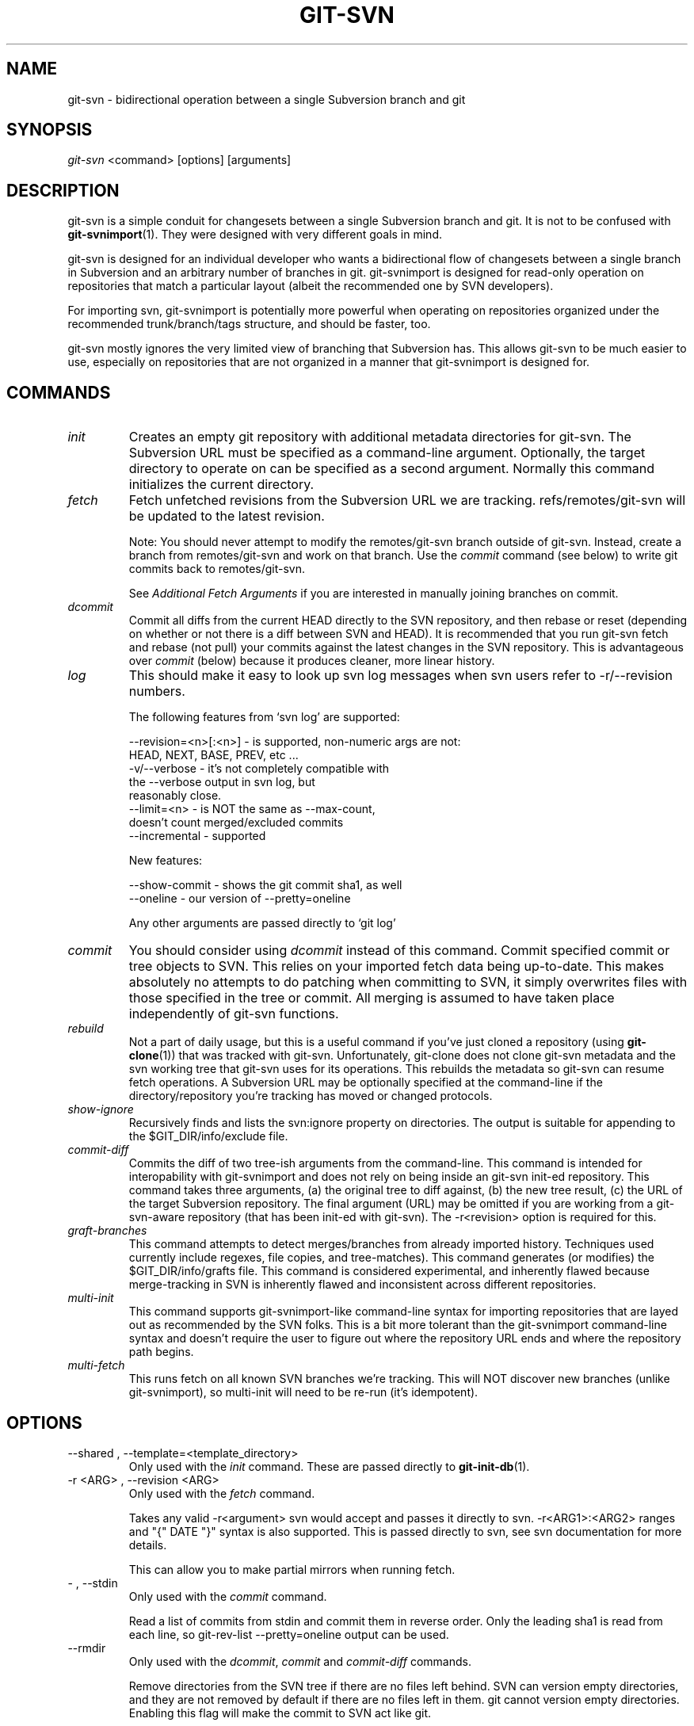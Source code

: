 .\" ** You probably do not want to edit this file directly **
.\" It was generated using the DocBook XSL Stylesheets (version 1.69.1).
.\" Instead of manually editing it, you probably should edit the DocBook XML
.\" source for it and then use the DocBook XSL Stylesheets to regenerate it.
.TH "GIT\-SVN" "1" "11/09/2006" "" ""
.\" disable hyphenation
.nh
.\" disable justification (adjust text to left margin only)
.ad l
.SH "NAME"
git\-svn \- bidirectional operation between a single Subversion branch and git
.SH "SYNOPSIS"
\fIgit\-svn\fR <command> [options] [arguments]
.sp
.SH "DESCRIPTION"
git\-svn is a simple conduit for changesets between a single Subversion branch and git. It is not to be confused with \fBgit\-svnimport\fR(1). They were designed with very different goals in mind.
.sp
git\-svn is designed for an individual developer who wants a bidirectional flow of changesets between a single branch in Subversion and an arbitrary number of branches in git. git\-svnimport is designed for read\-only operation on repositories that match a particular layout (albeit the recommended one by SVN developers).
.sp
For importing svn, git\-svnimport is potentially more powerful when operating on repositories organized under the recommended trunk/branch/tags structure, and should be faster, too.
.sp
git\-svn mostly ignores the very limited view of branching that Subversion has. This allows git\-svn to be much easier to use, especially on repositories that are not organized in a manner that git\-svnimport is designed for.
.sp
.SH "COMMANDS"
.TP
\fIinit\fR
Creates an empty git repository with additional metadata directories for git\-svn. The Subversion URL must be specified as a command\-line argument. Optionally, the target directory to operate on can be specified as a second argument. Normally this command initializes the current directory.
.TP
\fIfetch\fR
Fetch unfetched revisions from the Subversion URL we are tracking. refs/remotes/git\-svn will be updated to the latest revision.
.sp
Note: You should never attempt to modify the remotes/git\-svn branch outside of git\-svn. Instead, create a branch from remotes/git\-svn and work on that branch. Use the
\fIcommit\fR
command (see below) to write git commits back to remotes/git\-svn.
.sp
See
\fIAdditional Fetch Arguments\fR
if you are interested in manually joining branches on commit.
.TP
\fIdcommit\fR
Commit all diffs from the current HEAD directly to the SVN repository, and then rebase or reset (depending on whether or not there is a diff between SVN and HEAD). It is recommended that you run git\-svn fetch and rebase (not pull) your commits against the latest changes in the SVN repository. This is advantageous over
\fIcommit\fR
(below) because it produces cleaner, more linear history.
.TP
\fIlog\fR
This should make it easy to look up svn log messages when svn users refer to \-r/\-\-revision numbers.
.sp
.nf
The following features from `svn log' are supported:
.fi
.sp
.nf
\-\-revision=<n>[:<n>] \- is supported, non\-numeric args are not:
                       HEAD, NEXT, BASE, PREV, etc ...
\-v/\-\-verbose         \- it's not completely compatible with
                       the \-\-verbose output in svn log, but
                       reasonably close.
\-\-limit=<n>          \- is NOT the same as \-\-max\-count,
                       doesn't count merged/excluded commits
\-\-incremental        \- supported
.fi
.sp
.nf
New features:
.fi
.sp
.nf
\-\-show\-commit        \- shows the git commit sha1, as well
\-\-oneline            \- our version of \-\-pretty=oneline
.fi
.sp
.nf
Any other arguments are passed directly to `git log'
.fi
.TP
\fIcommit\fR
You should consider using
\fIdcommit\fR
instead of this command. Commit specified commit or tree objects to SVN. This relies on your imported fetch data being up\-to\-date. This makes absolutely no attempts to do patching when committing to SVN, it simply overwrites files with those specified in the tree or commit. All merging is assumed to have taken place independently of git\-svn functions.
.TP
\fIrebuild\fR
Not a part of daily usage, but this is a useful command if you've just cloned a repository (using
\fBgit\-clone\fR(1)) that was tracked with git\-svn. Unfortunately, git\-clone does not clone git\-svn metadata and the svn working tree that git\-svn uses for its operations. This rebuilds the metadata so git\-svn can resume fetch operations. A Subversion URL may be optionally specified at the command\-line if the directory/repository you're tracking has moved or changed protocols.
.TP
\fIshow\-ignore\fR
Recursively finds and lists the svn:ignore property on directories. The output is suitable for appending to the $GIT_DIR/info/exclude file.
.TP
\fIcommit\-diff\fR
Commits the diff of two tree\-ish arguments from the command\-line. This command is intended for interopability with git\-svnimport and does not rely on being inside an git\-svn init\-ed repository. This command takes three arguments, (a) the original tree to diff against, (b) the new tree result, (c) the URL of the target Subversion repository. The final argument (URL) may be omitted if you are working from a git\-svn\-aware repository (that has been init\-ed with git\-svn). The \-r<revision> option is required for this.
.TP
\fIgraft\-branches\fR
This command attempts to detect merges/branches from already imported history. Techniques used currently include regexes, file copies, and tree\-matches). This command generates (or modifies) the $GIT_DIR/info/grafts file. This command is considered experimental, and inherently flawed because merge\-tracking in SVN is inherently flawed and inconsistent across different repositories.
.TP
\fImulti\-init\fR
This command supports git\-svnimport\-like command\-line syntax for importing repositories that are layed out as recommended by the SVN folks. This is a bit more tolerant than the git\-svnimport command\-line syntax and doesn't require the user to figure out where the repository URL ends and where the repository path begins.
.TP
\fImulti\-fetch\fR
This runs fetch on all known SVN branches we're tracking. This will NOT discover new branches (unlike git\-svnimport), so multi\-init will need to be re\-run (it's idempotent).
.SH "OPTIONS"
.TP
\-\-shared , \-\-template=<template_directory>
Only used with the
\fIinit\fR
command. These are passed directly to
\fBgit\-init\-db\fR(1).
.TP
\-r <ARG> , \-\-revision <ARG>
Only used with the
\fIfetch\fR
command.
.sp
Takes any valid \-r<argument> svn would accept and passes it directly to svn. \-r<ARG1>:<ARG2> ranges and "{" DATE "}" syntax is also supported. This is passed directly to svn, see svn documentation for more details.
.sp
This can allow you to make partial mirrors when running fetch.
.TP
\- , \-\-stdin
Only used with the
\fIcommit\fR
command.
.sp
Read a list of commits from stdin and commit them in reverse order. Only the leading sha1 is read from each line, so git\-rev\-list \-\-pretty=oneline output can be used.
.TP
\-\-rmdir
Only used with the
\fIdcommit\fR,
\fIcommit\fR
and
\fIcommit\-diff\fR
commands.
.sp
Remove directories from the SVN tree if there are no files left behind. SVN can version empty directories, and they are not removed by default if there are no files left in them. git cannot version empty directories. Enabling this flag will make the commit to SVN act like git.
.sp
repo\-config key: svn.rmdir
.TP
\-e , \-\-edit
Only used with the
\fIdcommit\fR,
\fIcommit\fR
and
\fIcommit\-diff\fR
commands.
.sp
Edit the commit message before committing to SVN. This is off by default for objects that are commits, and forced on when committing tree objects.
.sp
repo\-config key: svn.edit
.TP
\-l<num> , \-\-find\-copies\-harder
Only used with the
\fIdcommit\fR,
\fIcommit\fR
and
\fIcommit\-diff\fR
commands.
.sp
They are both passed directly to git\-diff\-tree see
\fBgit\-diff\-tree\fR(1)
for more information.
.sp
.nf
repo\-config key: svn.l
repo\-config key: svn.findcopiesharder
.fi
.TP
\-A<filename> , \-\-authors\-file=<filename>
Syntax is compatible with the files used by git\-svnimport and git\-cvsimport:
.sp
.nf
        loginname = Joe User <user@example.com>
.fi
If this option is specified and git\-svn encounters an SVN committer name that does not exist in the authors\-file, git\-svn will abort operation. The user will then have to add the appropriate entry. Re\-running the previous git\-svn command after the authors\-file is modified should continue operation.
.sp
repo\-config key: svn.authorsfile
.TP
\-q , \-\-quiet
Make git\-svn less verbose. This only affects git\-svn if you have the SVN::* libraries installed and are using them.
.TP
\-\-repack[=<n>]
\-\-repack\-flags=<flags> These should help keep disk usage sane for large fetches with many revisions.
.sp
.nf
\-\-repack takes an optional argument for the number of revisions
to fetch before repacking.  This defaults to repacking every
1000 commits fetched if no argument is specified.
.fi
.sp
.nf
\-\-repack\-flags are passed directly to gitlink:git\-repack[1].
.fi
repo\-config key: svn.repack repo\-config key: svn.repackflags
.TP
\-m , \-\-merge , \-s<strategy> , \-\-strategy=<strategy>
These are only used with the
\fIdcommit\fR
command.
.sp
Passed directly to git\-rebase when using
\fIdcommit\fR
if a
\fIgit\-reset\fR
cannot be used (see dcommit).
.TP
\-n , \-\-dry\-run
This is only used with the
\fIdcommit\fR
command.
.sp
Print out the series of git arguments that would show which diffs would be committed to SVN.
.SH "ADVANCED OPTIONS"
.TP
\-b<refname> , \-\-branch <refname>
Used with
\fIfetch\fR
or
\fIcommit\fR.
.sp
This can be used to join arbitrary git branches to remotes/git\-svn on new commits where the tree object is equivalent.
.sp
When used with different GIT_SVN_ID values, tags and branches in SVN can be tracked this way, as can some merges where the heads end up having completely equivalent content. This can even be used to track branches across multiple SVN _repositories_.
.sp
This option may be specified multiple times, once for each branch.
.sp
repo\-config key: svn.branch
.TP
\-i<GIT_SVN_ID> , \-\-id <GIT_SVN_ID>
This sets GIT_SVN_ID (instead of using the environment). See the section on
\fITracking Multiple Repositories or Branches\fR
for more information on using GIT_SVN_ID.
.TP
\-\-follow\-parent
This is especially helpful when we're tracking a directory that has been moved around within the repository, or if we started tracking a branch and never tracked the trunk it was descended from.
.sp
.nf
This relies on the SVN::* libraries to work.
.fi
repo\-config key: svn.followparent
.TP
\-\-no\-metadata
This gets rid of the git\-svn\-id: lines at the end of every commit.
.sp
.nf
With this, you lose the ability to use the rebuild command.  If
you ever lose your .git/svn/git\-svn/.rev_db file, you won't be
able to fetch again, either.  This is fine for one\-shot imports.
.fi
.sp
.nf
The 'git\-svn log' command will not work on repositories using this,
either.
.fi
repo\-config key: svn.nometadata
.SH "COMPATIBILITY OPTIONS"
.TP
\-\-upgrade
Only used with the
\fIrebuild\fR
command.
.sp
Run this if you used an old version of git\-svn that used "git\-svn\-HEAD" instead of "remotes/git\-svn" as the branch for tracking the remote.
.TP
\-\-no\-ignore\-externals
Only used with the
\fIfetch\fR
and
\fIrebuild\fR
command.
.sp
This command has no effect when you are using the SVN::* libraries with git, svn:externals are always avoided.
.sp
By default, git\-svn passes \-\-ignore\-externals to svn to avoid fetching svn:external trees into git. Pass this flag to enable externals tracking directly via git.
.sp
Versions of svn that do not support \-\-ignore\-externals are automatically detected and this flag will be automatically enabled for them.
.sp
Otherwise, do not enable this flag unless you know what you're doing.
.sp
repo\-config key: svn.noignoreexternals
.TP
\-\-ignore\-nodate
Only used with the
\fIfetch\fR
command.
.sp
By default git\-svn will crash if it tries to import a revision from SVN which has
\fI(no date)\fR
listed as the date of the revision. This is repository corruption on SVN's part, plain and simple. But sometimes you really need those revisions anyway.
.sp
If supplied git\-svn will convert
\fI(no date)\fR
entries to the UNIX epoch (midnight on Jan. 1, 1970). Yes, that's probably very wrong. SVN was very wrong.
.SS "Basic Examples"
Tracking and contributing to an Subversion managed\-project:
.sp
.sp
.nf
# Initialize a repo (like git init\-db):
        git\-svn init http://svn.foo.org/project/trunk
# Fetch remote revisions:
        git\-svn fetch
# Create your own branch to hack on:
        git checkout \-b my\-branch remotes/git\-svn
# Commit only the git commits you want to SVN:
        git\-svn commit <tree\-ish> [<tree\-ish_2> ...]
# Commit all the git commits from my\-branch that don't exist in SVN:
        git\-svn commit remotes/git\-svn..my\-branch
# Something is committed to SVN, rebase the latest into your branch:
        git\-svn fetch && git rebase remotes/git\-svn
# Append svn:ignore settings to the default git exclude file:
        git\-svn show\-ignore >> .git/info/exclude
.fi
.SH "REBASE VS. PULL"
Originally, git\-svn recommended that the remotes/git\-svn branch be pulled from. This is because the author favored \fIgit\-svn commit B\fR to commit a single head rather than the \fIgit\-svn commit A..B\fR notation to commit multiple commits.
.sp
If you use \fIgit\-svn commit A..B\fR to commit several diffs and you do not have the latest remotes/git\-svn merged into my\-branch, you should use \fIgit rebase\fR to update your work branch instead of \fIgit pull\fR. \fIpull\fR can cause non\-linear history to be flattened when committing into SVN, which can lead to merge commits reversing previous commits in SVN.
.sp
.SH "DESIGN PHILOSOPHY"
Merge tracking in Subversion is lacking and doing branched development with Subversion is cumbersome as a result. git\-svn completely forgoes any automated merge/branch tracking on the Subversion side and leaves it entirely up to the user on the git side. It's simply not worth it to do a useful translation when the original signal is weak.
.sp
.SH "TRACKING MULTIPLE REPOSITORIES OR BRANCHES"
This is for advanced users, most users should ignore this section.
.sp
Because git\-svn does not care about relationships between different branches or directories in a Subversion repository, git\-svn has a simple hack to allow it to track an arbitrary number of related _or_ unrelated SVN repositories via one git repository. Simply set the GIT_SVN_ID environment variable to a name other other than "git\-svn" (the default) and git\-svn will ignore the contents of the $GIT_DIR/svn/git\-svn directory and instead do all of its work in $GIT_DIR/svn/$GIT_SVN_ID for that invocation. The interface branch will be remotes/$GIT_SVN_ID, instead of remotes/git\-svn. Any remotes/$GIT_SVN_ID branch should never be modified by the user outside of git\-svn commands.
.sp
.SH "ADDITIONAL FETCH ARGUMENTS"
This is for advanced users, most users should ignore this section.
.sp
Unfetched SVN revisions may be imported as children of existing commits by specifying additional arguments to \fIfetch\fR. Additional parents may optionally be specified in the form of sha1 hex sums at the command\-line. Unfetched SVN revisions may also be tied to particular git commits with the following syntax:
.sp
.sp
.nf
        svn_revision_number=git_commit_sha1
.fi
This allows you to tie unfetched SVN revision 375 to your current HEAD:
.sp
.sp
.nf
        git\-svn fetch 375=$(git\-rev\-parse HEAD)
.fi
.SS "Advanced Example: Tracking a Reorganized Repository"
Note: this example is now obsolete if you have SVN::* libraries installed. Simply use \-\-follow\-parent when fetching.
.sp
If you're tracking a directory that has moved, or otherwise been branched or tagged off of another directory in the repository and you care about the full history of the project, then you can read this section.
.sp
This is how Yann Dirson tracked the trunk of the ufoai directory when the /trunk directory of his repository was moved to /ufoai/trunk and he needed to continue tracking /ufoai/trunk where /trunk left off.
.sp
.sp
.nf
        # This log message shows when the repository was reorganized:
        r166 | ydirson | 2006\-03\-02 01:36:55 +0100 (Thu, 02 Mar 2006) | 1 line
        Changed paths:
           D /trunk
           A /ufoai/trunk (from /trunk:165)

        # First we start tracking the old revisions:
        GIT_SVN_ID=git\-oldsvn git\-svn init \\
                        https://svn.sourceforge.net/svnroot/ufoai/trunk
        GIT_SVN_ID=git\-oldsvn git\-svn fetch \-r1:165

        # And now, we continue tracking the new revisions:
        GIT_SVN_ID=git\-newsvn git\-svn init \\
              https://svn.sourceforge.net/svnroot/ufoai/ufoai/trunk
        GIT_SVN_ID=git\-newsvn git\-svn fetch \\
              166=`git\-rev\-parse refs/remotes/git\-oldsvn`
.fi
.SH "BUGS"
If you are not using the SVN::* Perl libraries and somebody commits a conflicting changeset to SVN at a bad moment (right before you commit) causing a conflict and your commit to fail, your svn working tree ($GIT_DIR/git\-svn/tree) may be dirtied. The easiest thing to do is probably just to rm \-rf $GIT_DIR/git\-svn/tree and run \fIrebuild\fR.
.sp
We ignore all SVN properties except svn:executable. Too difficult to map them since we rely heavily on git write\-tree being _exactly_ the same on both the SVN and git working trees and I prefer not to clutter working trees with metadata files.
.sp
Renamed and copied directories are not detected by git and hence not tracked when committing to SVN. I do not plan on adding support for this as it's quite difficult and time\-consuming to get working for all the possible corner cases (git doesn't do it, either). Renamed and copied files are fully supported if they're similar enough for git to detect them.
.sp
.SH "SEE ALSO"
\fBgit\-rebase\fR(1)
.sp
.SH "AUTHOR"
Written by Eric Wong <normalperson@yhbt.net>.
.sp
.SH "DOCUMENTATION"
Written by Eric Wong <normalperson@yhbt.net>.
.sp
